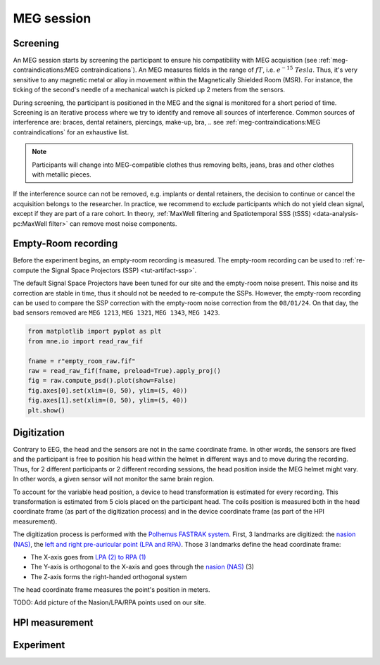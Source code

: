 MEG session
===========

Screening
---------

An MEG session starts by screening the participant to ensure his compatibility with
MEG acquisition (see :ref:`meg-contraindications:MEG contraindications`). An MEG
measures fields in the range of :math:`fT`, i.e. :math:`e^{-15}\ Tesla`. Thus, it's very
sensitive to any magnetic metal or alloy in movement within the Magnetically Shielded
Room (MSR). For instance, the ticking of the second's needle of a mechanical watch is
picked up 2 meters from the sensors.

During screening, the participant is positioned in the MEG and the signal is monitored
for a short period of time. Screening is an iterative process where we try to identify
and remove all sources of interference. Common sources of interference are: braces,
dental retainers, piercings, make-up, bra, .. see
:ref:`meg-contraindications:MEG contraindications` for an exhaustive list.

.. note::

    Participants will change into MEG-compatible clothes thus removing belts, jeans,
    bras and other clothes with metallic pieces.

If the interference source can not be removed, e.g. implants or dental retainers, the
decision to continue or cancel the acquisition belongs to the researcher. In practice,
we recommend to exclude participants which do not yield clean signal, except if they are
part of a rare cohort. In theory, :ref:`MaxWell filtering and Spatiotemporal SSS (tSSS)
<data-analysis-pc:MaxWell filter>` can remove most noise components.

Empty-Room recording
--------------------

Before the experiment begins, an empty-room recording is measured. The empty-room
recording can be used to :ref:`re-compute the Signal Space Projectors (SSP)
<tut-artifact-ssp>`.

The default Signal Space Projectors have been tuned for our site and the empty-room
noise present. This noise and its correction are stable in time, thus it should not
be needed to re-compute the SSPs. However, the empty-room recording can be used to
compare the SSP correction with the empty-room noise correction from the ``08/01/24``.
On that day, the bad sensors removed are ``MEG 1213``, ``MEG 1321``, ``MEG 1343``,
``MEG 1423``.

.. code-block:: python

    from matplotlib import pyplot as plt
    from mne.io import read_raw_fif

    fname = r"empty_room_raw.fif"
    raw = read_raw_fif(fname, preload=True).apply_proj()
    fig = raw.compute_psd().plot(show=False)
    fig.axes[0].set(xlim=(0, 50), ylim=(5, 40))
    fig.axes[1].set(xlim=(0, 50), ylim=(5, 40))
    plt.show()

.. tab-set::

    .. tab-item:: Position 68°

        .. image:: ./_static/ssp/psd-68deg-dark.svg
            :class: only-dark
            :align: center
            :width: 700

        .. image:: ./_static/ssp/psd-68deg-light.svg
            :class: only-light
            :align: center
            :width: 700

    .. tab-item:: Position 60°

        .. image:: ./_static/ssp/psd-60deg-dark.svg
            :class: only-dark
            :align: center
            :width: 700

        .. image:: ./_static/ssp/psd-60deg-light.svg
            :class: only-light
            :align: center
            :width: 700

    .. tab-item:: Position 0°

        .. image:: ./_static/ssp/psd-0deg-dark.svg
            :class: only-dark
            :align: center
            :width: 700

        .. image:: ./_static/ssp/psd-0deg-light.svg
            :class: only-light
            :align: center
            :width: 700

Digitization
------------

Contrary to EEG, the head and the sensors are not in the same coordinate frame. In other
words, the sensors are fixed and the participant is free to position his head within the
helmet in different ways and to move during the recording. Thus, for 2 different
participants or 2 different recording sessions, the head position inside the MEG helmet
might vary. In other words, a given sensor will not monitor the same brain region.

To account for the variable head position, a device to head transformation is estimated
for every recording. This transformation is estimated from 5 ciols placed on the
participant head. The coils position is measured both in the head coordinate frame (as
part of the digitization process) and in the device coordinate frame (as part of the
HPI measurement).

.. image:: ./_static/coordinate-frame/head-coordinate-frame.png
    :align: right
    :width: 200

The digitization process is performed with the `Polhemus FASTRAK system <Polhemus_>`_.
First, 3 landmarks are digitized: the `nasion (NAS) <Nasion_>`_, the `left and right
pre-auricular point (LPA and RPA) <LRPA_>`_. Those 3 landmarks define the head
coordinate frame:

- The X-axis goes from `LPA (2) to RPA (1) <LRPA_>`_
- The Y-axis is orthogonal to the X-axis and goes through the
  `nasion (NAS) <Nasion_>`_ (3)
- The Z-axis forms the right-handed orthogonal system

The head coordinate frame measures the point's position in meters.

TODO: Add picture of the Nasion/LPA/RPA points used on our site.

HPI measurement
---------------

Experiment
----------

.. _LRPA: https://www.fieldtriptoolbox.org/faq/how_are_the_lpa_and_rpa_points_defined/
.. _Nasion: https://en.wikipedia.org/wiki/Nasion
.. _Polhemus: https://polhemus.com/motion-tracking/all-trackers/fastrak/
